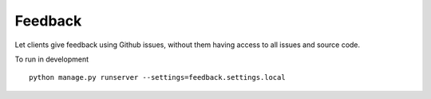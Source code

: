 ========
Feedback
========

Let clients give feedback using Github issues, without them having access to all issues and source code.

To run in development
::

    python manage.py runserver --settings=feedback.settings.local
